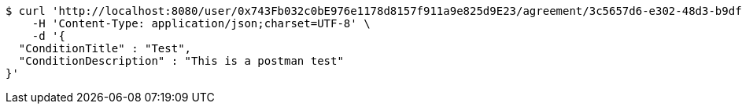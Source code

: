 [source,bash]
----
$ curl 'http://localhost:8080/user/0x743Fb032c0bE976e1178d8157f911a9e825d9E23/agreement/3c5657d6-e302-48d3-b9df-dcfccec97503/condition' -i -X POST \
    -H 'Content-Type: application/json;charset=UTF-8' \
    -d '{
  "ConditionTitle" : "Test",
  "ConditionDescription" : "This is a postman test"
}'
----